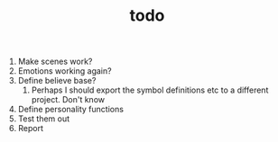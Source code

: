 #+TITLE: todo

1. Make scenes work?
2. Emotions working again?
3. Define believe base?
   1. Perhaps I should export the symbol definitions etc to a different project. Don't know
4. Define personality functions
5. Test them out
6. Report
